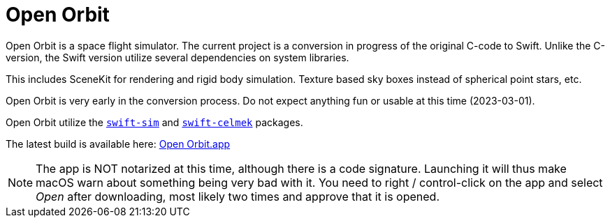 = Open Orbit
:page-project-github-url: https://github.com/openorbit/Open-Orbit
:page-project-github-action-status: https://github.com/openorbit/Open-Orbit/actions/workflows/xcode.yml/badge.svg
:page-project-github-latest: https://github.com/openorbit/Open-Orbit/releases/download/latest/Open-Orbit.zip

Open Orbit is a space flight simulator.
The current project is a conversion in progress of the original C-code to Swift.
Unlike the C-version, the Swift version utilize several dependencies on system libraries.

This includes SceneKit for rendering and rigid body simulation.
Texture based sky boxes instead of spherical point stars, etc.

Open Orbit is very early in the conversion process.
Do not expect anything fun or usable at this time (2023-03-01).

Open Orbit utilize the https://github.com/lorrden/swift-sim[`swift-sim`]
and https://github.com/lorrden/swift-celmek[`swift-celmek`] packages.

The latest build is available here:
{page-project-github-latest}[Open Orbit.app]

NOTE: The app is NOT notarized at this time, although there is a code signature.
Launching it will thus make macOS warn about something being very bad with it.
You need to right / control-click on the app and select _Open_ after downloading, most likely two times and approve that it is opened.
